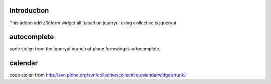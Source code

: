 Introduction
============

This addon add z3cform widget all based on jqueryui using collective.js.jqueryui

autocomplete
============

code stolen from the jqueryui branch of plone.formwidget.autocomplete

calendar
========

code stolen from http://svn.plone.org/svn/collective/collective.calendarwidget/trunk/
